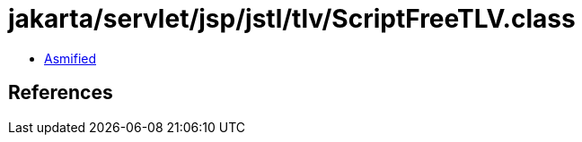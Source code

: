 = jakarta/servlet/jsp/jstl/tlv/ScriptFreeTLV.class

 - link:ScriptFreeTLV-asmified.java[Asmified]

== References

